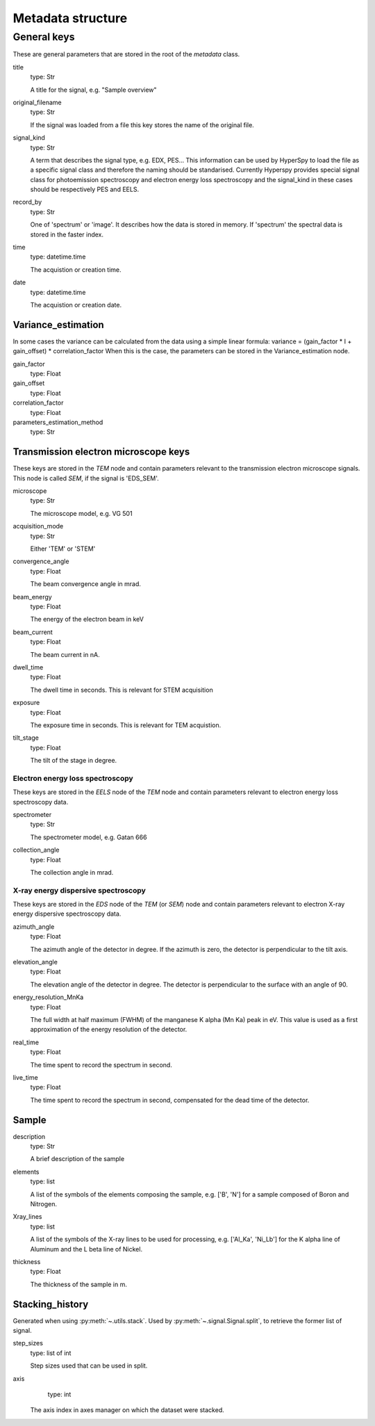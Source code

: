 .. _metadata_structure:


Metadata structure
******************

General keys
============

These are general parameters that are stored in the root of the 
`metadata` class.

title
    type: Str
    
    A title for the signal, e.g. "Sample overview"

original_filename
    type: Str
    
    If the signal was loaded from a file this key stores the name of the 
    original file.
    
signal_kind
    type: Str
    
    A term that describes the signal type, e.g. EDX, PES... This information 
    can be used by HyperSpy to load the file as a specific signal class and 
    therefore the naming should be standarised. Currently Hyperspy provides 
    special signal class for photoemission spectroscopy and electron energy 
    loss spectroscopy and the signal_kind in these cases should be respectively 
    PES and EELS.
    
record_by
    type: Str
    
    One of 'spectrum' or 'image'. It describes how the data is stored in memory.
    If 'spectrum' the spectral data is stored in the faster index.
    
time
    type: datetime.time
    
    The acquistion or creation time.
    
date
    type: datetime.time
    
    The acquistion or creation date.
        
Variance_estimation
-------------------

In some cases the variance can be calculated from the data using a simple linear
formula: variance = (gain_factor * I + gain_offset) * correlation_factor
When this is the case, the parameters can be stored in the Variance_estimation
node.

gain_factor
    type: Float

gain_offset
    type: Float

correlation_factor
    type: Float

parameters_estimation_method
    type: Str

Transmission electron microscope keys
-------------------------------------

These keys are stored in the `TEM` node and contain parameters relevant to the 
transmission electron microscope signals. This node is called `SEM`, if the signal
is 'EDS_SEM'.

microscope
    type: Str
    
    The microscope model, e.g. VG 501
    
acquisition_mode
    type: Str
    
    Either 'TEM' or 'STEM'

convergence_angle
    type: Float
    
    The beam convergence angle in mrad.
    
beam_energy
    type: Float
    
    The energy of the electron beam in keV
    
beam_current
    type: Float
    
    The beam current in nA.
    
dwell_time
    type: Float
    
    The dwell time in seconds. This is relevant for STEM acquisition
    
exposure
    type: Float
    
    The exposure time in seconds. This is relevant for TEM acquistion.
    
tilt_stage
    type: Float
    
    The tilt of the stage in degree.
    
Electron energy loss spectroscopy
^^^^^^^^^^^^^^^^^^^^^^^^^^^^^^^^^

These keys are stored in the `EELS` node of the `TEM` node and contain 
parameters relevant to electron energy loss spectroscopy data.

spectrometer
    type: Str
    
    The spectrometer model, e.g. Gatan 666
    
collection_angle
    type: Float
    
    The collection angle in mrad.
    
X-ray energy dispersive spectroscopy
^^^^^^^^^^^^^^^^^^^^^^^^^^^^^^^^^^^

These keys are stored in the `EDS` node of the `TEM` (or `SEM`) node and contain 
parameters relevant to electron X-ray energy dispersive spectroscopy data.


azimuth_angle
    type: Float
    
    The azimuth angle of the detector in degree. If the azimuth is zero,
    the detector is perpendicular to the tilt axis.
    
elevation_angle
    type: Float
    
    The elevation angle of the detector in degree. The detector is perpendicular
    to the surface with an angle of 90.
    
energy_resolution_MnKa
    type: Float
    
    The full width at half maximum (FWHM) of the manganese K alpha 
    (Mn Ka) peak in eV. This value is used as a first approximation
    of the energy resolution of the detector.

real_time
    type: Float
    
    The time spent to record the spectrum in second.
    
live_time
    type: Float
    
    The time spent to record the spectrum in second, compensated for the
    dead time of the detector.
   
Sample
------

description
    type: Str
    
    A brief description of the sample
    
elements
    type: list
    
    A list of the symbols of the elements composing the sample, e.g. ['B', 'N'] 
    for a sample composed of Boron and Nitrogen.
    
Xray_lines
    type: list
    
    A list of the symbols of the X-ray lines to be used for processing, 
    e.g. ['Al_Ka', 'Ni_Lb'] for the K alpha line of Aluminum 
    and the L beta line of Nickel.
    
thickness
    type: Float
    
    The thickness of the sample in m.   
    
Stacking_history
----------------

Generated when using :py:meth:`~.utils.stack`. Used by 
:py:meth:`~.signal.Signal.split`, to retrieve the former list of signal.

step_sizes
    type: list of int

    Step sizes used that can be used in split.

axis
    type: int
    
   The axis index in axes manager on which the dataset were stacked.

